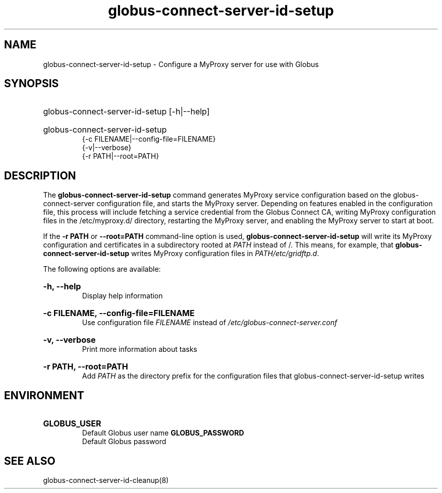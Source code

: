 .TH globus-connect-server-id-setup 8

.SH NAME
globus-connect-server-id-setup - Configure a MyProxy server for use with Globus 

.SH SYNOPSIS
.HP
globus-connect-server-id-setup [-h|--help]
.HP
globus-connect-server-id-setup
.br
{-c FILENAME|--config-file=FILENAME}
.br
{-v|--verbose}
.br
{-r PATH|--root=PATH}
.br

.SH DESCRIPTION
.P
The
.B globus-connect-server-id-setup
command generates MyProxy service
configuration based on the globus-connect-server configuration file, and
starts the MyProxy server. Depending on features enabled in the configuration
file, this process will include fetching a service credential from the Globus
Connect CA, writing MyProxy configuration files in the /etc/myproxy.d/
directory, restarting the MyProxy server, and enabling the MyProxy server to
start at boot.
.P
If the 
.B "-r PATH"
or
.B "--root=PATH"
command-line option is used,
.B globus-connect-server-id-setup
will write its MyProxy configuration and certificates in a subdirectory rooted
at
.I PATH
instead of /. This means, for example, that
.B globus-connect-server-id-setup
writes MyProxy configuration files in
.IR "PATH/etc/gridftp.d" .
.P
The following options are available:
.HP
.B "-h, --help"
.br
Display help information
.HP
.B "-c FILENAME, --config-file=FILENAME"
.br
Use configuration file
.I FILENAME
instead of
.I /etc/globus-connect-server.conf
.HP
.B "-v, --verbose"
.br
Print more information about tasks
.HP
.B "-r PATH, --root=PATH"
.br
Add
.I PATH
as the directory prefix for the configuration files that
globus-connect-server-id-setup writes

.SH ENVIRONMENT
.HP
.B GLOBUS_USER
.br
Default Globus user name
.B GLOBUS_PASSWORD
.br
Default Globus password

.SH "SEE ALSO"
globus-connect-server-id-cleanup(8)
